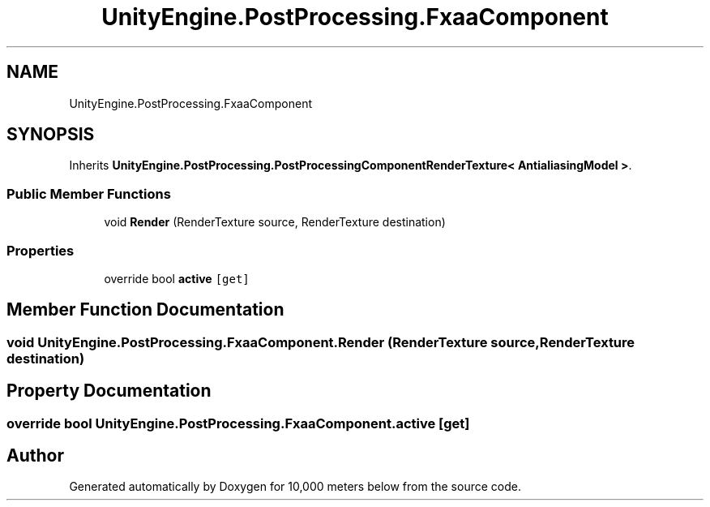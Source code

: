 .TH "UnityEngine.PostProcessing.FxaaComponent" 3 "Sun Dec 12 2021" "10,000 meters below" \" -*- nroff -*-
.ad l
.nh
.SH NAME
UnityEngine.PostProcessing.FxaaComponent
.SH SYNOPSIS
.br
.PP
.PP
Inherits \fBUnityEngine\&.PostProcessing\&.PostProcessingComponentRenderTexture< AntialiasingModel >\fP\&.
.SS "Public Member Functions"

.in +1c
.ti -1c
.RI "void \fBRender\fP (RenderTexture source, RenderTexture destination)"
.br
.in -1c
.SS "Properties"

.in +1c
.ti -1c
.RI "override bool \fBactive\fP\fC [get]\fP"
.br
.in -1c
.SH "Member Function Documentation"
.PP 
.SS "void UnityEngine\&.PostProcessing\&.FxaaComponent\&.Render (RenderTexture source, RenderTexture destination)"

.SH "Property Documentation"
.PP 
.SS "override bool UnityEngine\&.PostProcessing\&.FxaaComponent\&.active\fC [get]\fP"


.SH "Author"
.PP 
Generated automatically by Doxygen for 10,000 meters below from the source code\&.
